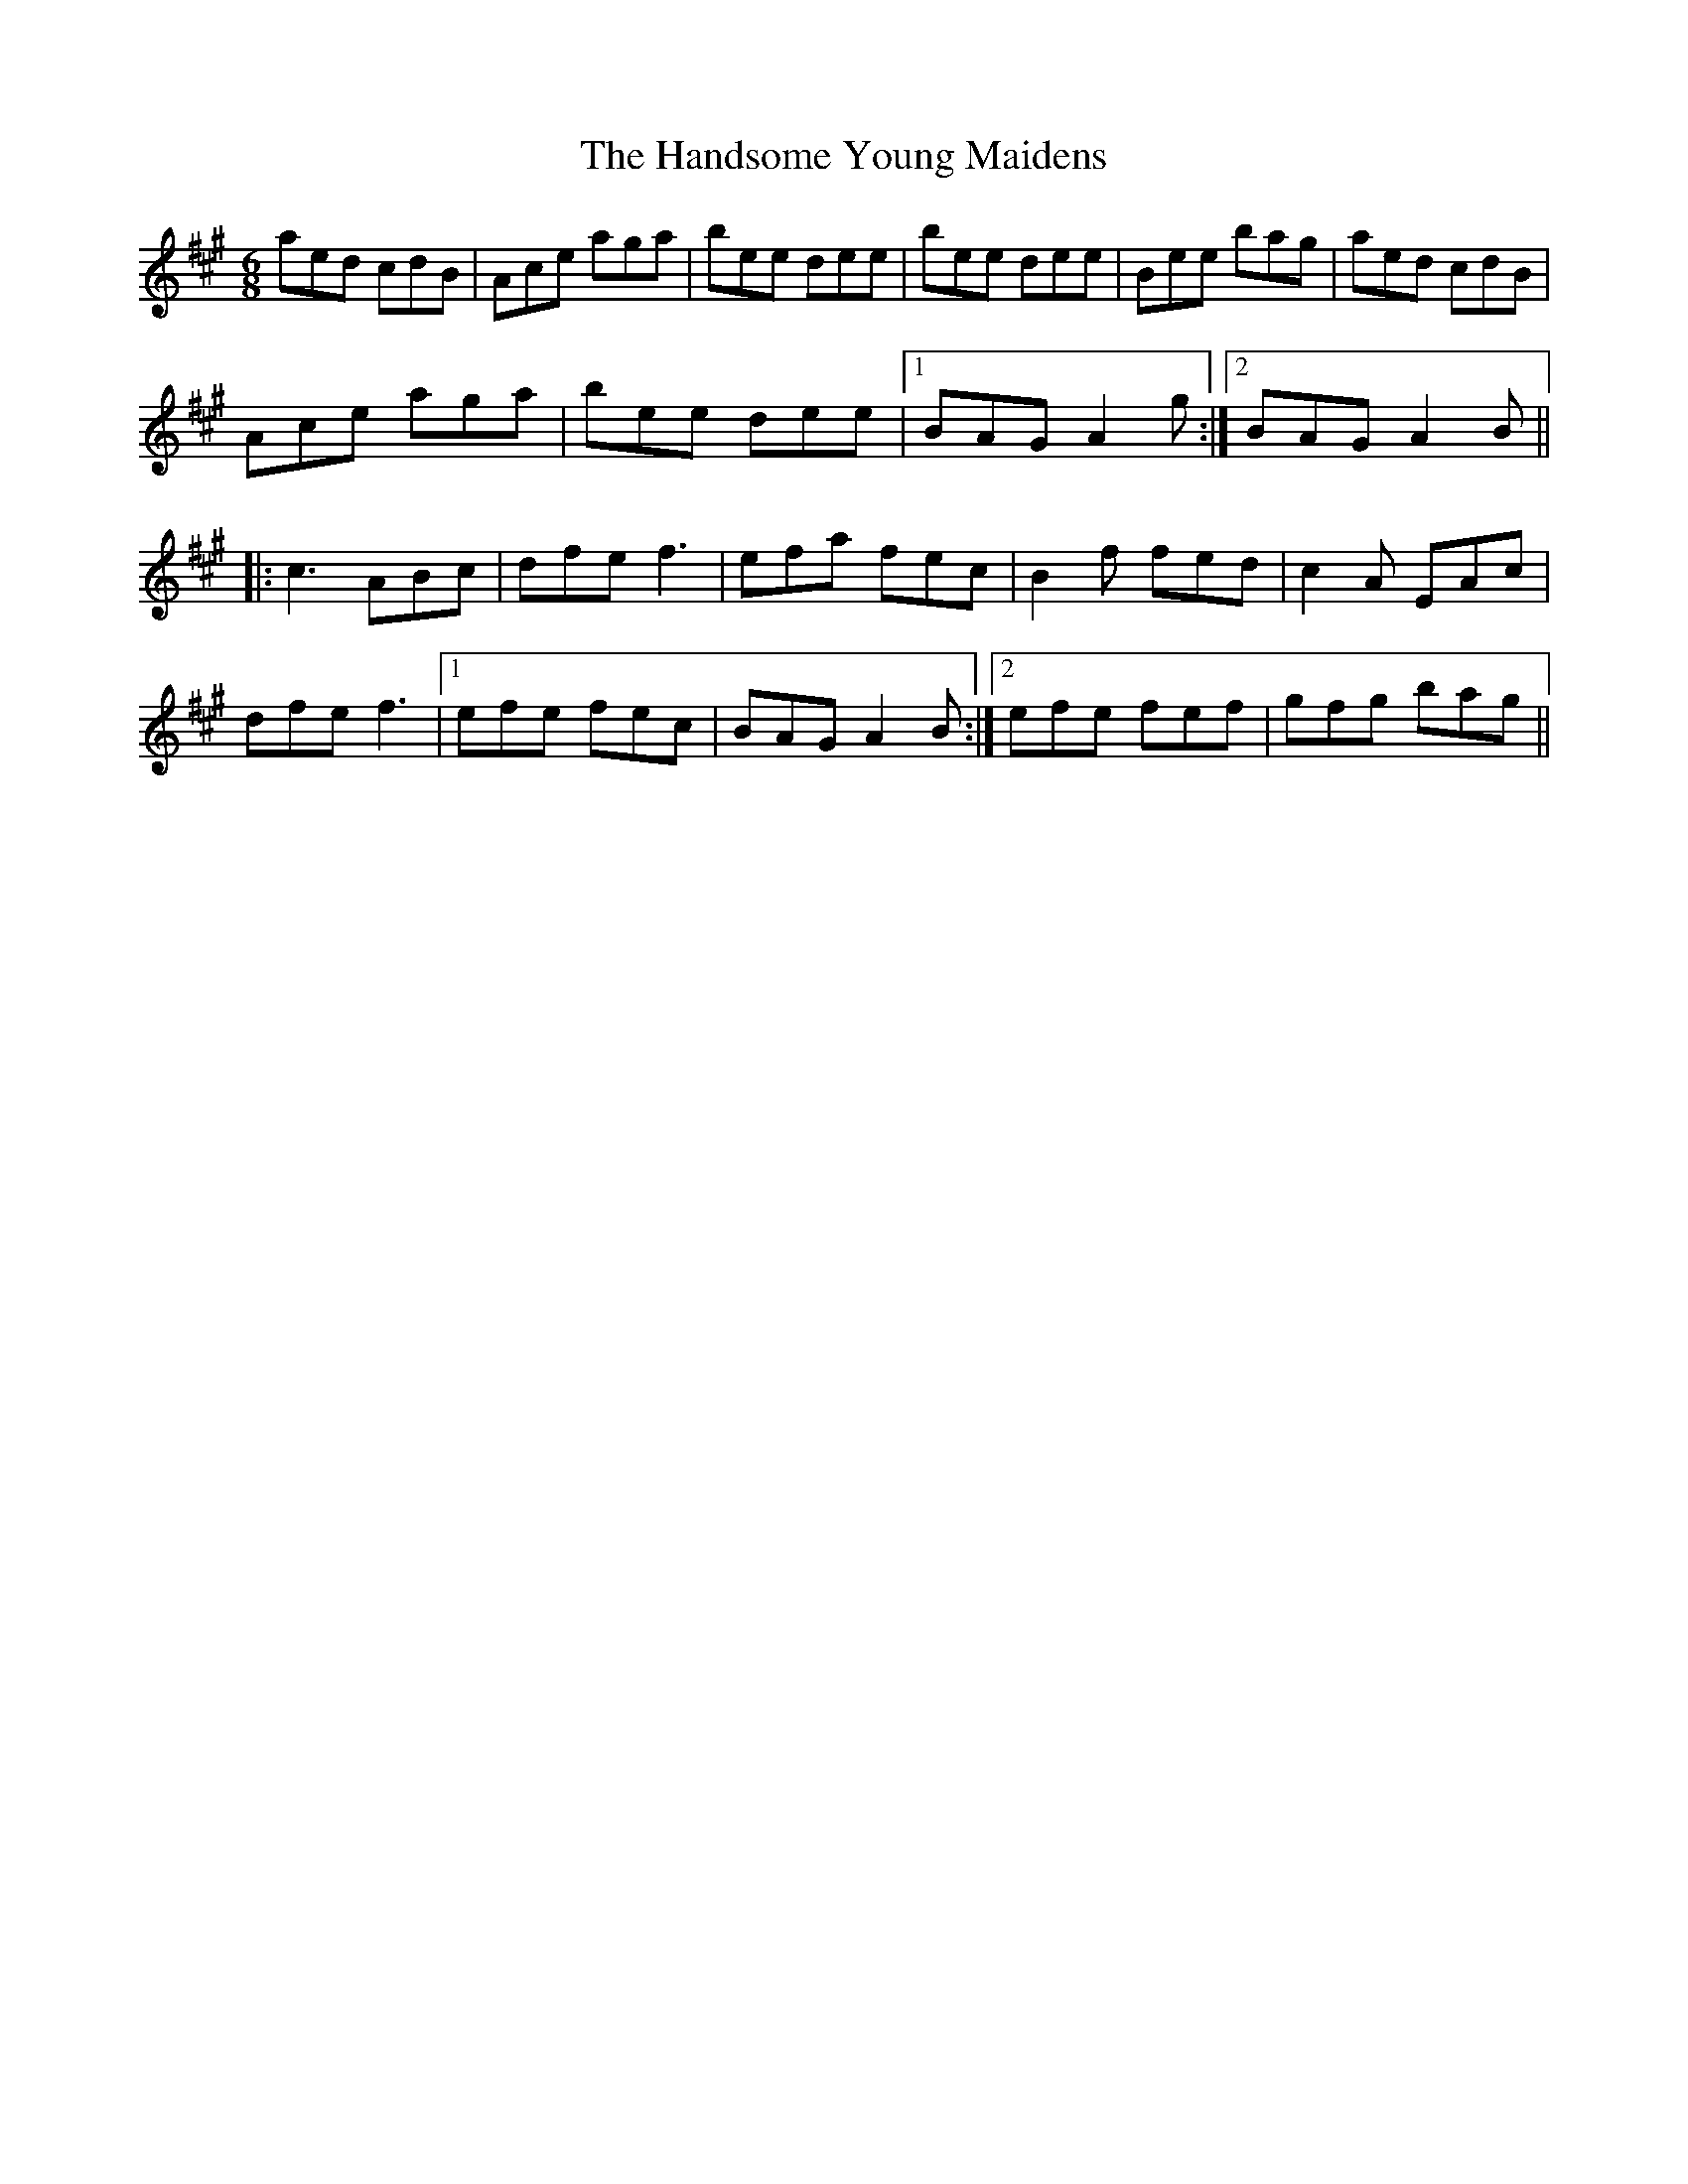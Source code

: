 X: 16616
T: Handsome Young Maidens, The
R: jig
M: 6/8
K: Amajor
aed cdB|Ace aga|bee dee|bee dee|Bee bag|aed cdB|
Ace aga|bee dee|1 BAG A2g:|2 BAG A2 B||
|:c3 ABc|dfe f3|efa fec|B2f fed|c2A EAc|
dfe f3|1 efe fec|BAG A2B:|2 efe fef|gfg bag||

